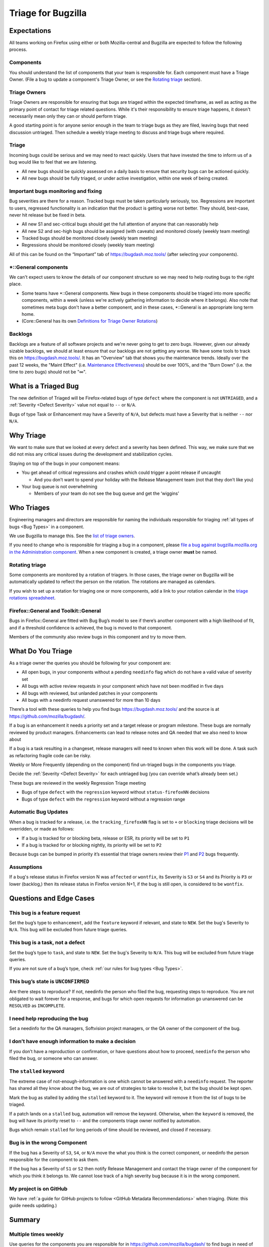 Triage for Bugzilla
===================

Expectations
------------

All teams working on Firefox using either or both Mozilla-central and
Bugzilla are expected to follow the following process.

Components
~~~~~~~~~~

You should understand the list of components that your team is responsible for.
Each component must have a Triage Owner. (File a bug to update a component's
Triage Owner, or see the `Rotating triage <#rotating-triage>`__ section).

Triage Owners
~~~~~~~~~~~~~

Triage Owners are responsible for ensuring that bugs are triaged within the
expected timeframe, as well as acting as the primary point of contact for triage
related questions. While it's their responsibility to ensure triage happens, it
doesn't necessarily mean only they can or should perform triage.

A good starting point is for anyone senior enough in the team to triage bugs as
they are filed, leaving bugs that need discussion untriaged. Then schedule a
weekly triage meeting to discuss and triage bugs where required.

Triage
~~~~~~

Incoming bugs could be serious and we may need to react quickly. Users that have
invested the time to inform us of a bug would like to feel that we are
listening.

-  All new bugs should be quickly assessed on a daily basis to ensure that
   security bugs can be actioned quickly.
-  All new bugs should be fully triaged, or under active investigation, within
   one week of being created.

Important bugs monitoring and fixing
~~~~~~~~~~~~~~~~~~~~~~~~~~~~~~~~~~~~

Bug severities are there for a reason. Tracked bugs must be taken particularly
seriously, too. Regressions are important to users, regressed functionality is
an indication that the product is getting worse not better. They should,
best-case, never hit release but be fixed in beta.

-  All new S1 and sec-critical bugs should get the full attention of anyone that
   can reasonably help
-  All new S2 and sec-high bugs should be assigned (with caveats) and monitored
   closely (weekly team meeting)
-  Tracked bugs should be monitored closely (weekly team meeting)
-  Regressions should be monitored closely (weekly team meeting)

All of this can be found on the “Important” tab of https://bugdash.moz.tools/
(after selecting your components).

\*::General components
~~~~~~~~~~~~~~~~~~~~~~

We can't expect users to know the details of our component structure so we may
need to help routing bugs to the right place.

-  Some teams have \*::General components. New bugs in these components should
   be triaged into more specific components, within a week (unless we're
   actively gathering information to decide where it belongs). Also note that
   sometimes meta bugs don't have a better component, and in these cases,
   \*::General is an appropriate long term home.
-  (Core::General has its own `Definitions for Triage Owner Rotations <https://docs.google.com/spreadsheets/d/1EK6iCtdD8KP4UflIHscuZo6W5er2vy_TX7vsmaaBVd4/edit>`__)

Backlogs
~~~~~~~~

Backlogs are a feature of all software projects and we're never going to get to
zero bugs. However, given our already sizable backlogs, we should at least
ensure that our backlogs are not getting any worse. We have some tools to track
this on https://bugdash.moz.tools/. It has an "Overview" tab that shows you the
maintenance trends. Ideally over the past 12 weeks, the "Maint Effect" (i.e.
`Maintenance Effectiveness <https://docs.google.com/document/d/1y2dUDZI5U3xvY0jMY1LfIDARc5b_QB9mS2DV7MWrfa0/edit>`__)
should be over 100%, and the "Burn Down" (i.e. the time to zero bugs) should not
be "∞".

What is a Triaged Bug
---------------------

The new definition of Triaged will be Firefox-related bugs of type
``defect`` where the component is not
``UNTRIAGED``, and a :ref:`Severity <Defect Severity>` value not equal
to ``--`` or ``N/A``.

Bugs of type Task or Enhancement may have a Severity of ``N/A``,
but defects must have a Severity that is neither ``--`` nor
``N/A``.

Why Triage
----------

We want to make sure that we looked at every defect and a severity has
been defined. This way, we make sure that we did not miss any critical
issues during the development and stabilization cycles.

Staying on top of the bugs in your component means:

-  You get ahead of critical regressions and crashes which could trigger
   a point release if uncaught

   -  And you don’t want to spend your holiday with the Release
      Management team (not that they don’t like you)

-  Your bug queue is not overwhelming

   -  Members of your team do not see the bug queue and get the
      ‘wiggins’

Who Triages
-----------

Engineering managers and directors are responsible for naming the
individuals responsible for triaging :ref:`all types of bugs <Bug Types>` in a component.

We use Bugzilla to manage this. See the `list of triage
owners <https://bugzilla.mozilla.org/page.cgi?id=triage_owners.html>`__.

If you need to change who is responsible for triaging a bug in a
component, please `file a bug against bugzilla.mozilla.org in the
Administration
component <https://bugzilla.mozilla.org/enter_bug.cgi?product=bugzilla.mozilla.org&component=Administration>`__.
When a new component is created, a triage owner **must** be named.

Rotating triage
~~~~~~~~~~~~~~~

Some components are monitored by a rotation of triagers. In those cases,
the triage owner on Bugzilla will be automatically updated to reflect the
person on the rotation. The rotations are managed as calendars.

If you wish to set up a rotation for triaging one or more components,
add a link to your rotation calendar in the `triage rotations spreadsheet <https://docs.google.com/spreadsheets/d/1EK6iCtdD8KP4UflIHscuZo6W5er2vy_TX7vsmaaBVd4>`__.

Firefox::General and Toolkit::General
~~~~~~~~~~~~~~~~~~~~~~~~~~~~~~~~~~~~~

Bugs in Firefox::General are fitted with Bug Bug’s model to see if
there’s another component with a high likelihood of fit, and if a
threshold confidence is achieved, the bug is moved to that component.

Members of the community also review bugs in this component and try to
move them.

What Do You Triage
------------------

As a triage owner the queries you should be following for your component
are:

-  All open bugs, in your components without a pending ``needinfo`` flag
   which do not have a valid value of severity set
-  All bugs with active review requests in your component which have not
   been modified in five days
-  All bugs with reviewed, but unlanded patches in your components
-  All bugs with a needinfo request unanswered for more than 10 days

There’s a tool with these queries to help you find bugs
https://bugdash.moz.tools/ and the source is at
https://github.com/mozilla/bugdash/.

If a bug is an enhancement it needs a priority set and a target release
or program milestone. These bugs are normally reviewed by product
managers. Enhancements can lead to release notes and QA needed that we
also need to know about

If a bug is a task resulting in a changeset, release managers will need
to known when this work will be done. A task such as refactoring fragile
code can be risky.

Weekly or More Frequently (depending on the component) find un-triaged
bugs in the components you triage.

Decide the :ref:`Severity <Defect Severity>`  for each untriaged bug
(you can override what’s already been set.)

These bugs are reviewed in the weekly Regression Triage meeting

- Bugs of type ``defect`` with the ``regression`` keyword without
  ``status-firefoxNN`` decisions
- Bugs of type ``defect`` with the ``regression`` keyword without
  a regression range

Automatic Bug Updates
~~~~~~~~~~~~~~~~~~~~~

When a bug is tracked for a release, i.e. the ``tracking_firefoxNN``
flag is set to ``+`` or ``blocking`` triage decisions will be overridden,
or made as follows:

-  If a bug is tracked for or blocking beta, release or ESR, its
   priority will be set to ``P1``
-  If a bug is tracked for or blocking nightly, its priority will be set
   to ``P2``

Because bugs can be bumped in priority it’s essential that triage owners
review their
`P1 <https://bugzilla.mozilla.org/buglist.cgi?priority=P1&f1=triage_owner&o1=equals&resolution=---&v1=%25user%25>`__
and
`P2 <https://bugzilla.mozilla.org/buglist.cgi?priority=P2&f1=triage_owner&o1=equals&resolution=---&v1=%25user%25>`__
bugs frequently.

Assumptions
~~~~~~~~~~~

If a bug's release status in Firefox version N was ``affected`` or ``wontfix``,
its Severity is ``S3`` or ``S4`` and its Priority is ``P3`` or lower (backlog,)
then its release status in Firefox version N+1, if the bug is still open,
is considered to be ``wontfix``.

Questions and Edge Cases
------------------------

This bug is a feature request
~~~~~~~~~~~~~~~~~~~~~~~~~~~~~

Set the bug’s type to ``enhancement``, add the ``feature`` keyword if
relevant, and state to ``NEW``. Set the bug's Severity to ``N/A``. This
bug will be excluded from future triage queries.

This bug is a task, not a defect
~~~~~~~~~~~~~~~~~~~~~~~~~~~~~~~~

Set the bug’s type to ``task``, and state to ``NEW``. Set the bug's
Severity to ``N/A``. This bug will be excluded from future triage queries.


If you are not sure of a bug’s type, check :ref:`our rules for bug
types <Bug Types>`.

This bug’s state is ``UNCONFIRMED``
~~~~~~~~~~~~~~~~~~~~~~~~~~~~~~~~~~~

Are there steps to reproduce? If not, needinfo the person who filed the
bug, requesting steps to reproduce. You are not obligated to wait
forever for a response, and bugs for which open requests for information
go unanswered can be ``RESOLVED`` as ``INCOMPLETE``.

I need help reproducing the bug
~~~~~~~~~~~~~~~~~~~~~~~~~~~~~~~

Set a needinfo for the QA managers, Softvision project managers, or the
QA owner of the component of the bug.

I don’t have enough information to make a decision
~~~~~~~~~~~~~~~~~~~~~~~~~~~~~~~~~~~~~~~~~~~~~~~~~~

If you don’t have a reproduction or confirmation, or have questions
about how to proceed, ``needinfo`` the person who filed the bug, or
someone who can answer.

The ``stalled`` keyword
~~~~~~~~~~~~~~~~~~~~~~~

The extreme case of not-enough-information is one which cannot be
answered with a ``needinfo`` request. The reporter has shared all they
know about the bug, we are out of strategies to take to resolve it, but
the bug should be kept open.

Mark the bug as stalled by adding the ``stalled`` keyword to it. The
keyword will remove it from the list of bugs to be triaged.

If a patch lands on a ``stalled`` bug, automation will remove the
keyword. Otherwise, when the ``keyword`` is removed, the bug will have
its priority reset to ``--`` and the components triage owner notified by
automation.

Bugs which remain ``stalled`` for long periods of time should be
reviewed, and closed if necessary.

Bug is in the wrong Component
~~~~~~~~~~~~~~~~~~~~~~~~~~~~~

If the bug has a Severity of ``S3``, ``S4``, or ``N/A`` move the what
you think is the correct component, or needinfo the person
responsible for the component to ask them.

If the bug has a Severity of ``S1`` or ``S2`` then notify Release Management
and contact the triage owner of the component for which you think it belongs to.
We cannot lose track of a high severity bug because it is in the wrong component.

My project is on GitHub
~~~~~~~~~~~~~~~~~~~~~~~

We have :ref:`a guide for GitHub projects to follow <GitHub Metadata Recommendations>` when
triaging. (Note: this guide needs updating.)

Summary
-------

Multiple times weekly
~~~~~~~~~~~~~~~~~~~~~

Use queries for the components you are responsible for in
https://github.com/mozilla/bugdash/ to find bugs in
need of triage.

For each untriaged bug:

-  Assign a Severity
-  **Do not** assign a ``defect`` a Severity of
   ``N/A``

You can, but are not required to set the bug's :ref:`Priority <Priority Definitions>`.

Watch open needinfo flags
~~~~~~~~~~~~~~~~~~~~~~~~~

Don’t let open needinfo flags linger for more than two weeks.

Close minor bugs with unresponded needinfo flags.

Follow up on needinfo flag requests.

`BugDash <https://github.com/mozilla/bugdash/>`__ will help you find these.

End of Iteration/Release Cycle
~~~~~~~~~~~~~~~~~~~~~~~~~~~~~~

Any open ``S1`` or ``S2`` bugs at the end of the release cycle
will require review by engineering and release management. A
policy on this is forthcoming.

Optional
^^^^^^^^

(The guidelines on bug priority are under review.)

Are there open P1s? Revisit their priority,
and move to them to the backlog (``P3``) or ``P2``.

Are there ``P2`` bugs that should move to ``P1``
for the next cycle?

Are there ``P2`` you now know are lower priority,
move to ``P3``.

Are there ``P3`` bugs you now know you won’t get to?
Either demote to ``P5`` (will accept patch) or
resolve as ``WONTFIX``.

Getting help
------------

-  Ask in #bug-handling on chat.mozilla.org
